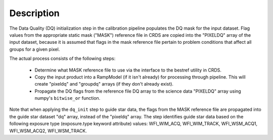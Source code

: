 Description
============
The Data Quality (DQ) initialization step in the calibration pipeline
populates the DQ mask for the input dataset. Flag values from the
appropriate static mask ("MASK") reference file in CRDS are copied into the
"PIXELDQ" array of the input dataset, because it is assumed that flags in the
mask reference file pertain to problem conditions that affect all groups for 
a given pixel.

The actual process consists of the following steps:

 - Determine what MASK reference file to use via the interface to the bestref
   utility in CRDS.

 - Copy the input product into a RampModel (if it isn't already) for processing 
   through pipeline. This will create "pixeldq" and "groupdq" arrays (if they 
   don't already exist).

 - Propagate the DQ flags from the reference file DQ array to the science data "PIXELDQ"
   array using numpy's ``bitwise_or`` function.

Note that when applying the ``dq_init`` step to guide star data, the flags from the MASK reference
file are propagated into the guide star dataset "dq" array, instead of the "pixeldq" array.
The step identifies guide star data based on the following exposure type (exposure.type keyword attribute) values:
WFI_WIM_ACQ, WFI_WIM_TRACK, WFI_WSM_ACQ1, WFI_WSM_ACQ2, WFI_WSM_TRACK.
